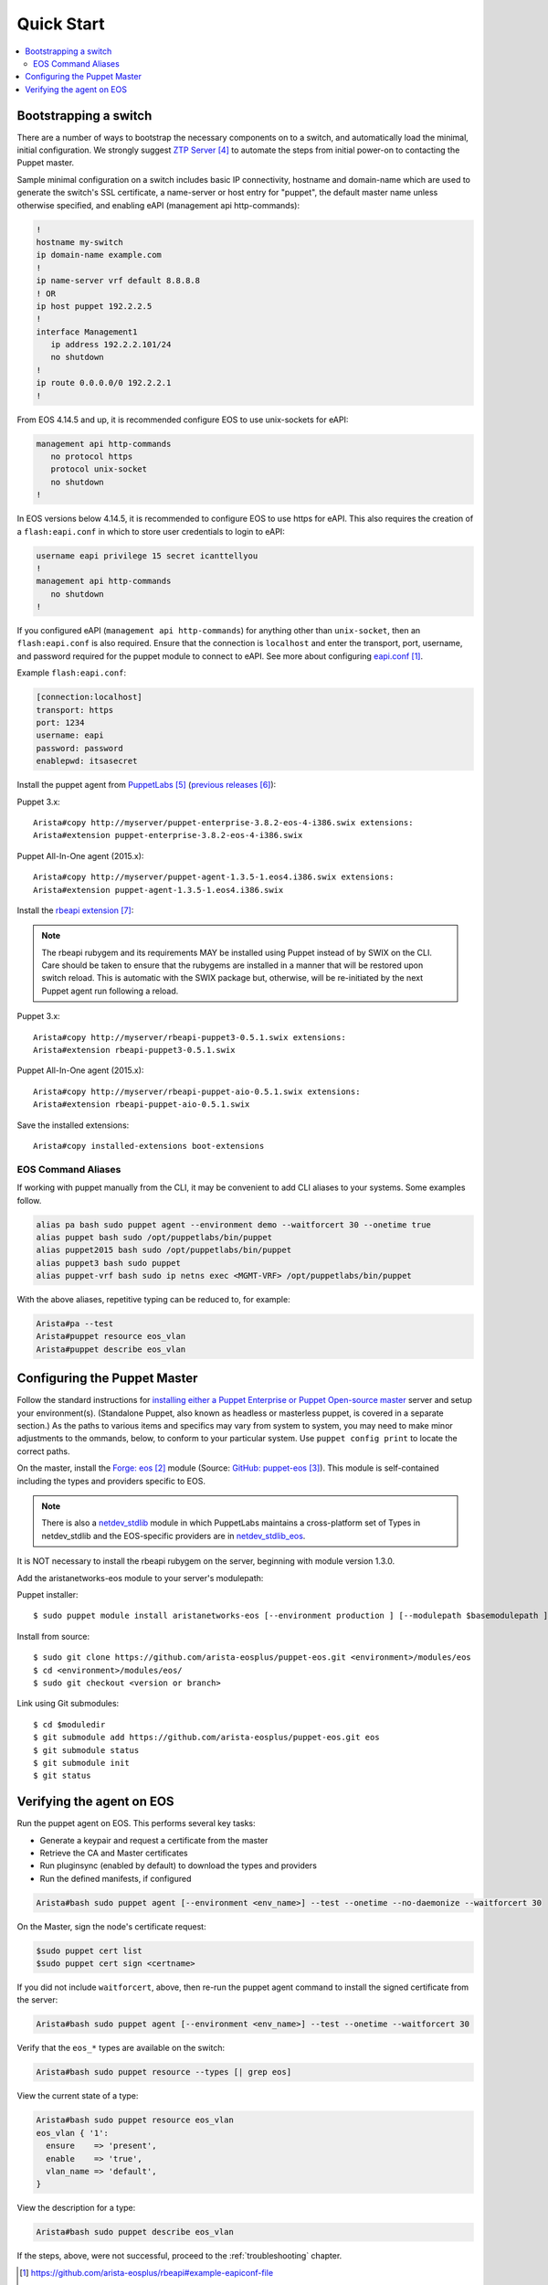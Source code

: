 Quick Start
===========

.. contents:: :local:

Bootstrapping a switch
----------------------

There are a number of ways to bootstrap the necessary components on to a switch, and automatically load the minimal, initial configuration.  We strongly suggest `ZTP Server`_ to automate the steps from initial power-on to contacting the Puppet master.

Sample minimal configuration on a switch includes basic IP connectivity, hostname and domain-name which are used to generate the switch's SSL certificate, a name-server or host entry for "puppet", the default master name unless otherwise specified, and enabling eAPI (management api http-commands):

.. code-block:: console

  !
  hostname my-switch
  ip domain-name example.com
  !
  ip name-server vrf default 8.8.8.8
  ! OR
  ip host puppet 192.2.2.5
  !
  interface Management1
     ip address 192.2.2.101/24
     no shutdown
  !
  ip route 0.0.0.0/0 192.2.2.1
  !

From EOS 4.14.5 and up, it is recommended configure EOS to use unix-sockets for eAPI:

.. code-block:: console

  management api http-commands
     no protocol https
     protocol unix-socket
     no shutdown
  !

In EOS versions below 4.14.5, it is recommended to configure EOS to use https for eAPI.  This also requires the creation of a ``flash:eapi.conf`` in which to store user credentials to login to eAPI:

.. code-block:: console

  username eapi privilege 15 secret icanttellyou
  !
  management api http-commands
     no shutdown
  !

If you configured eAPI (``management api http-commands``) for anything other than
``unix-socket``, then an ``flash:eapi.conf`` is also required.  Ensure that the connection is ``localhost`` and enter the transport, port, username, and password required for the puppet module to connect to eAPI.  See more about configuring `eapi.conf`_.

Example ``flash:eapi.conf``:

.. code-block:: console

  [connection:localhost]
  transport: https
  port: 1234
  username: eapi
  password: password
  enablepwd: itsasecret

Install the puppet agent from `PuppetLabs`_ (`previous releases`_):

Puppet 3.x::

  Arista#copy http://myserver/puppet-enterprise-3.8.2-eos-4-i386.swix extensions:
  Arista#extension puppet-enterprise-3.8.2-eos-4-i386.swix

Puppet All-In-One agent (2015.x)::

  Arista#copy http://myserver/puppet-agent-1.3.5-1.eos4.i386.swix extensions:
  Arista#extension puppet-agent-1.3.5-1.eos4.i386.swix

Install the `rbeapi extension`_:

.. note::
  The rbeapi rubygem and its requirements MAY be installed using Puppet instead of by SWIX on the CLI.  Care should be taken to ensure that the rubygems are installed in a manner that will be restored upon switch reload.  This is automatic with the SWIX package but, otherwise, will be re-initiated by the next Puppet agent run following a reload.

Puppet 3.x::

  Arista#copy http://myserver/rbeapi-puppet3-0.5.1.swix extensions:
  Arista#extension rbeapi-puppet3-0.5.1.swix

Puppet All-In-One agent (2015.x)::

  Arista#copy http://myserver/rbeapi-puppet-aio-0.5.1.swix extensions:
  Arista#extension rbeapi-puppet-aio-0.5.1.swix

Save the installed extensions::

  Arista#copy installed-extensions boot-extensions

EOS Command Aliases
^^^^^^^^^^^^^^^^^^^

If working with puppet manually from the CLI, it may be convenient to add CLI aliases to your systems.  Some examples follow.

.. code-block:: console

  alias pa bash sudo puppet agent --environment demo --waitforcert 30 --onetime true
  alias puppet bash sudo /opt/puppetlabs/bin/puppet
  alias puppet2015 bash sudo /opt/puppetlabs/bin/puppet
  alias puppet3 bash sudo puppet
  alias puppet-vrf bash sudo ip netns exec <MGMT-VRF> /opt/puppetlabs/bin/puppet

With the above aliases, repetitive typing can be reduced to, for example:

.. code-block:: console

  Arista#pa --test
  Arista#puppet resource eos_vlan
  Arista#puppet describe eos_vlan

Configuring the Puppet Master
-----------------------------

Follow the standard instructions for `installing either a Puppet Enterprise or Puppet Open-source master <https://docs.puppetlabs.com/>`_ server and setup your environment(s). (Standalone Puppet, also known as headless or masterless puppet, is covered in a separate section.) As the paths to various items and specifics may vary from system to system, you may need to make minor adjustments to the ommands, below, to conform to your particular system.  Use ``puppet config print`` to locate the correct paths.

On the master, install the `Forge: eos`_ module (Source: `GitHub: puppet-eos`_). This module is self-contained including the types and providers specific to EOS.

.. note::
  There is also a `netdev_stdlib <https://forge.puppetlabs.com/netdevops/netdev_stdlib>`_ module in which PuppetLabs maintains a cross-platform set of Types in netdev_stdlib and the EOS-specific providers are in `netdev_stdlib_eos <https://forge.puppetlabs.com/aristanetworks/netdev_stdlib_eos>`_.

It is NOT necessary to install the rbeapi rubygem on the server, beginning with module version 1.3.0.

Add the aristanetworks-eos module to your server's modulepath:

Puppet installer::

  $ sudo puppet module install aristanetworks-eos [--environment production ] [--modulepath $basemodulepath ]

Install from source::

  $ sudo git clone https://github.com/arista-eosplus/puppet-eos.git <environment>/modules/eos
  $ cd <environment>/modules/eos/
  $ sudo git checkout <version or branch>

Link using Git submodules::

  $ cd $moduledir
  $ git submodule add https://github.com/arista-eosplus/puppet-eos.git eos
  $ git submodule status
  $ git submodule init
  $ git status

Verifying the agent on EOS
--------------------------

Run the puppet agent on EOS.  This performs several key tasks:

* Generate a keypair and request a certificate from the master
* Retrieve the CA and Master certificates
* Run pluginsync (enabled by default) to download the types and providers
* Run the defined manifests, if configured

.. code-block:: console

  Arista#bash sudo puppet agent [--environment <env_name>] --test --onetime --no-daemonize --waitforcert 30

On the Master, sign the node's certificate request:

.. code-block:: console

  $sudo puppet cert list
  $sudo puppet cert sign <certname>

If you did not include ``waitforcert``, above, then re-run the puppet agent command to install the signed certificate from the server:

.. code-block:: console

  Arista#bash sudo puppet agent [--environment <env_name>] --test --onetime --waitforcert 30

Verify that the ``eos_*`` types are available on the switch:

.. code-block:: console

  Arista#bash sudo puppet resource --types [| grep eos]

View the current state of a type:

.. code-block:: console

  Arista#bash sudo puppet resource eos_vlan
  eos_vlan { '1':
    ensure    => 'present',
    enable    => 'true',
    vlan_name => 'default',
  }

View the description for a type:

.. code-block:: console

  Arista#bash sudo puppet describe eos_vlan

If the steps, above, were not successful, proceed to the :ref:`troubleshooting` chapter.

.. target-notes::

.. _`eapi.conf`: https://github.com/arista-eosplus/rbeapi#example-eapiconf-file
.. _`Forge: eos`: https://forge.puppetlabs.com/aristanetworks/eos
.. _`Github: puppet-eos`: https://github.com/arista-eosplus/puppet-eos
.. _`ZTP Server`: https://github.com/arista-eosplus/ztpserver
.. _`PuppetLabs`: https://puppetlabs.com/download-puppet-enterprise-all#eos
.. _`previous releases`: https://puppetlabs.com/misc/pe-files/previous-releases
.. _`rbeapi extension`: https://github.com/arista-eosplus/rbeapi/releases


